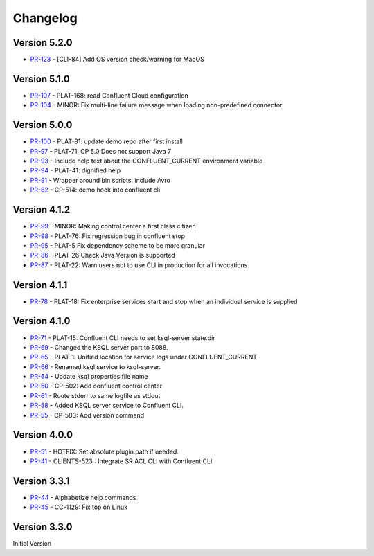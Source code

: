 .. _confluent_cli_changelog:

Changelog
=========

Version 5.2.0
-------------

* `PR-123 <https://github.com/confluentinc/confluent-cli/pull/123>`_ - [CLI-84] Add OS version check/warning for MacOS

Version 5.1.0
-------------

* `PR-107 <https://github.com/confluentinc/confluent-cli/pull/107>`_ - PLAT-168: read Confluent Cloud configuration
* `PR-104 <https://github.com/confluentinc/confluent-cli/pull/104>`_ - MINOR: Fix multi-line failure message when loading non-predefined connector

Version 5.0.0
-------------

* `PR-100 <https://github.com/confluentinc/confluent-cli/pull/100>`_ - PLAT-81: update demo repo after first install
* `PR-97 <https://github.com/confluentinc/confluent-cli/pull/97>`_ - PLAT-71: CP 5.0 Does not support Java 7
* `PR-93 <https://github.com/confluentinc/confluent-cli/pull/93>`_ - Include help text about the CONFLUENT_CURRENT environment variable
* `PR-94 <https://github.com/confluentinc/confluent-cli/pull/94>`_ - PLAT-41: dignified help
* `PR-91 <https://github.com/confluentinc/confluent-cli/pull/91>`_ - Wrapper around bin scripts, include Avro
* `PR-62 <https://github.com/confluentinc/confluent-cli/pull/62>`_ - CP-514: demo hook into confluent cli

Version 4.1.2
-------------

* `PR-99 <https://github.com/confluentinc/confluent-cli/pull/99>`_ - MINOR: Making control center a first class citizen
* `PR-98 <https://github.com/confluentinc/confluent-cli/pull/98>`_ - PLAT-76: Fix regression bug in confluent stop
* `PR-95 <https://github.com/confluentinc/confluent-cli/pull/95>`_ - PLAT-5 Fix dependency scheme to be more granular
* `PR-86 <https://github.com/confluentinc/confluent-cli/pull/86>`_ - PLAT-26 Check Java Version is supported
* `PR-87 <https://github.com/confluentinc/confluent-cli/pull/87>`_ - PLAT-22: Warn users not to use CLI in production for all invocations

Version 4.1.1
-------------

* `PR-78 <https://github.com/confluentinc/confluent-cli/pull/78>`_ - PLAT-18: Fix enterprise services start and stop when an individual service is supplied

Version 4.1.0
-------------

* `PR-71 <https://github.com/confluentinc/confluent-cli/pull/71>`_ - PLAT-15: Confluent CLI needs to set ksql-server state.dir
* `PR-69 <https://github.com/confluentinc/confluent-cli/pull/69>`_ - Changed the KSQL server port to 8088.
* `PR-65 <https://github.com/confluentinc/confluent-cli/pull/65>`_ - PLAT-1: Unified location for service logs under CONFLUENT_CURRENT
* `PR-66 <https://github.com/confluentinc/confluent-cli/pull/66>`_ - Renamed ksql service to ksql-server.
* `PR-64 <https://github.com/confluentinc/confluent-cli/pull/64>`_ - Update ksql properties file name
* `PR-60 <https://github.com/confluentinc/confluent-cli/pull/60>`_ - CP-502: Add confluent control center
* `PR-61 <https://github.com/confluentinc/confluent-cli/pull/61>`_ - Route stderr to same logfile as stdout
* `PR-58 <https://github.com/confluentinc/confluent-cli/pull/58>`_ - Added KSQL server service to Confluent CLI.
* `PR-55 <https://github.com/confluentinc/confluent-cli/pull/55>`_ - CP-503: Add version command

Version 4.0.0
-------------

* `PR-51 <https://github.com/confluentinc/confluent-cli/pull/51>`_ - HOTFIX: Set absolute plugin.path if needed.
* `PR-41 <https://github.com/confluentinc/confluent-cli/pull/41>`_ - CLIENTS-523 : Integrate SR ACL CLI with Confluent CLI

Version 3.3.1
-------------

* `PR-44 <https://github.com/confluentinc/confluent-cli/pull/44>`_ - Alphabetize help commands
* `PR-45 <https://github.com/confluentinc/confluent-cli/pull/45>`_ - CC-1129: Fix top on Linux

Version 3.3.0
-------------

Initial Version
